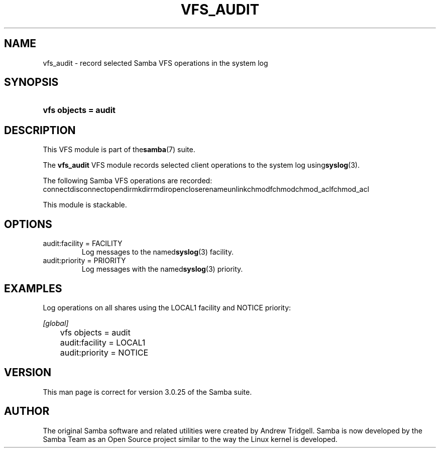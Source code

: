 .\"Generated by db2man.xsl. Don't modify this, modify the source.
.de Sh \" Subsection
.br
.if t .Sp
.ne 5
.PP
\fB\\$1\fR
.PP
..
.de Sp \" Vertical space (when we can't use .PP)
.if t .sp .5v
.if n .sp
..
.de Ip \" List item
.br
.ie \\n(.$>=3 .ne \\$3
.el .ne 3
.IP "\\$1" \\$2
..
.TH "VFS_AUDIT" 8 "" "" ""
.SH NAME
vfs_audit \- record selected Samba VFS operations in the system log
.SH "SYNOPSIS"
.ad l
.hy 0
.HP 20
\fBvfs objects = audit\fR
.ad
.hy

.SH "DESCRIPTION"

.PP
This VFS module is part of the\fBsamba\fR(7) suite\&.

.PP
The \fBvfs_audit\fR VFS module records selected client operations to the system log using\fBsyslog\fR(3)\&.

.PP
The following Samba VFS operations are recorded:
connectdisconnectopendirmkdirrmdiropencloserenameunlinkchmodfchmodchmod_aclfchmod_acl
.PP
This module is stackable\&.

.SH "OPTIONS"

.TP
audit:facility = FACILITY
Log messages to the named\fBsyslog\fR(3) facility\&.

.TP
audit:priority = PRIORITY
Log messages with the named\fBsyslog\fR(3) priority\&.

.SH "EXAMPLES"

.PP
Log operations on all shares using the LOCAL1 facility and NOTICE priority:

.nf

        \fI[global]\fR
	vfs objects = audit
	audit:facility = LOCAL1
	audit:priority = NOTICE

.fi

.SH "VERSION"

.PP
This man page is correct for version 3\&.0\&.25 of the Samba suite\&.

.SH "AUTHOR"

.PP
The original Samba software and related utilities were created by Andrew Tridgell\&. Samba is now developed by the Samba Team as an Open Source project similar to the way the Linux kernel is developed\&.

